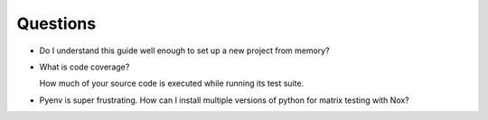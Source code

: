 Questions
*********

* Do I understand this guide well enough to set up a
  new project from memory?

* What is code coverage?

  How much of your source code is executed while
  running its test suite.

* Pyenv is super frustrating. How can I install
  multiple versions of python for matrix testing with
  Nox?
